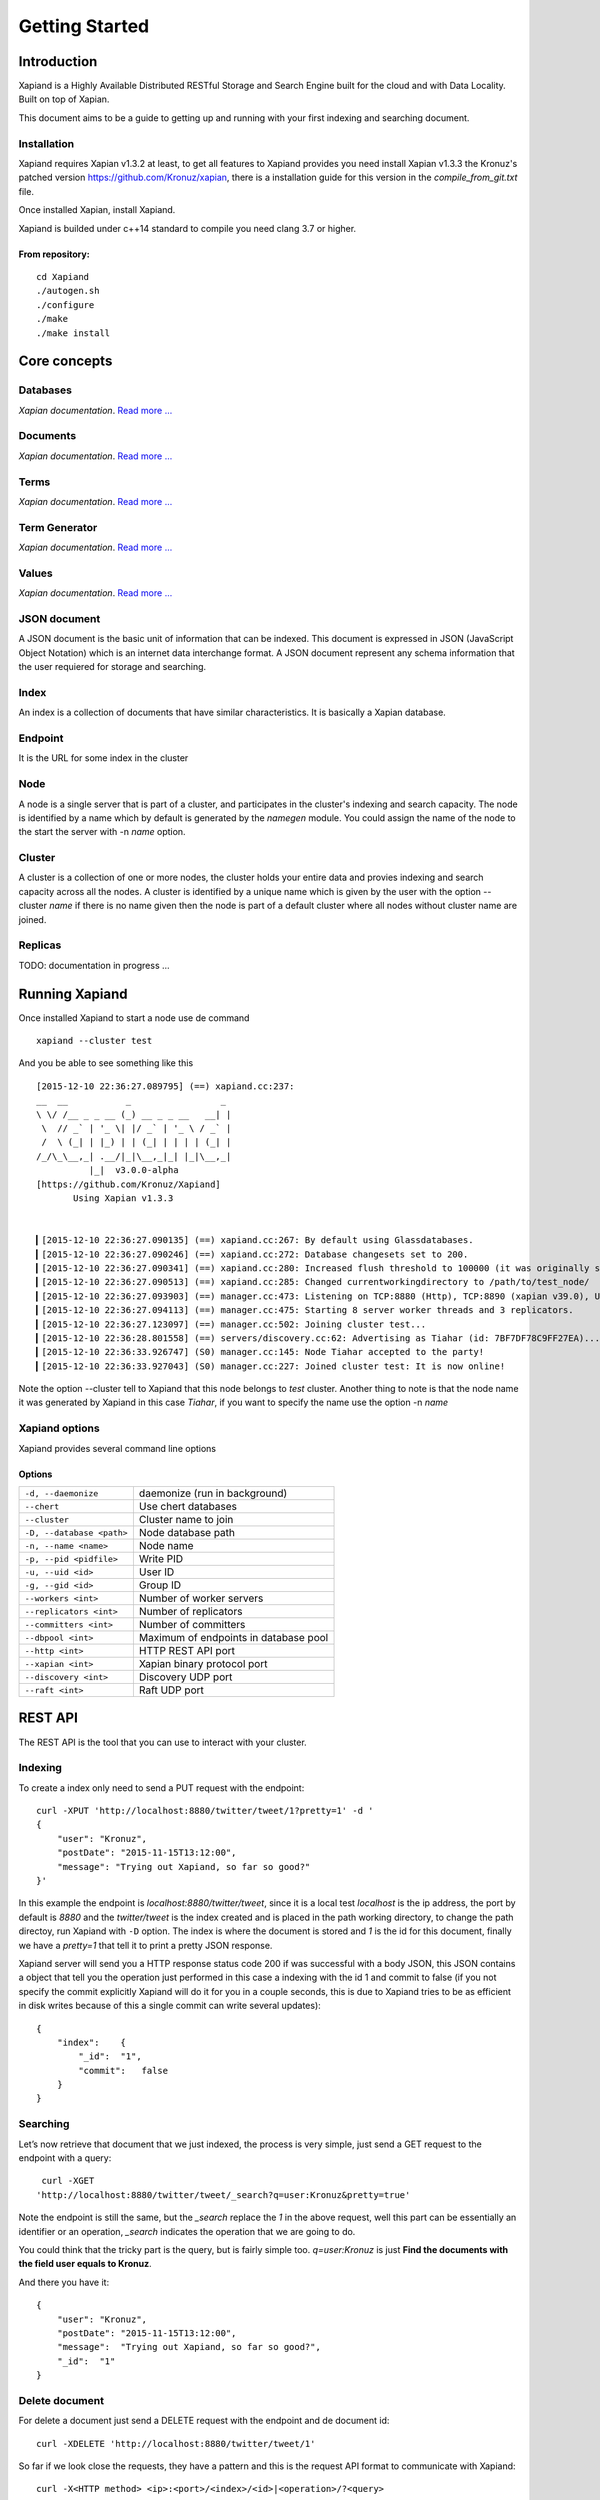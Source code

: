 ===============
Getting Started
===============

Introduction
------------

Xapiand is a Highly Available Distributed RESTful Storage and Search Engine
built for the cloud and with Data Locality. Built on top of Xapian.

This document aims to be a guide to getting up and running with your first
indexing and searching document.


Installation
^^^^^^^^^^^^

Xapiand requires Xapian v1.3.2 at least, to get all features to Xapiand provides
you need install Xapian v1.3.3 the Kronuz's patched version
`<https://github.com/Kronuz/xapian>`_, there is a installation guide for this
version in the *compile_from_git.txt* file.

Once installed Xapian, install Xapiand.

Xapiand is builded under c++14 standard to compile you need clang 3.7 or higher.

From repository:
""""""""""""""""

::

   cd Xapiand
   ./autogen.sh
   ./configure
   ./make
   ./make install


Core concepts
-------------

Databases
^^^^^^^^^
*Xapian documentation*. `Read more
... <https://getting-started-with-xapian.readthedocs.org/en/latest/concepts/indexing/databases.html>`_

Documents
^^^^^^^^^
*Xapian documentation*. `Read more
... <https://getting-started-with-xapian.readthedocs.org/en/latest/concepts/indexing/documents.html>`_

Terms
^^^^^^
*Xapian documentation*. `Read more
... <https://getting-started-with-xapian.readthedocs.org/en/latest/concepts/indexing/terms.html>`_

Term Generator
^^^^^^^^^^^^^^
*Xapian documentation*. `Read more
... <https://getting-started-with-xapian.readthedocs.org/en/latest/concepts/indexing/termgenerator.html>`_

Values
^^^^^^^
*Xapian documentation*. `Read more
... <https://getting-started-with-xapian.readthedocs.org/en/latest/concepts/indexing/values.html>`_

JSON document
^^^^^^^^^^^^^
A JSON document is the basic unit of information that can be indexed. This
document is expressed in JSON (JavaScript Object Notation) which is an internet
data interchange format. A JSON document represent any schema information
that the user requiered for storage and searching.

Index
^^^^^^
An index is a collection of documents that have similar characteristics. It is
basically a Xapian database.

Endpoint
^^^^^^^^
It is the URL for some index in the cluster

Node
^^^^^
A node is a single server that is part of a cluster, and participates in
the cluster's indexing and search capacity. The node is identified by a name
which by default is generated by the *namegen* module. You could assign the name
of the node to the start the server with -n *name* option.

Cluster
^^^^^^^
A cluster is a collection of one or more nodes, the cluster holds your entire
data and provies indexing and search capacity across all the nodes. A
cluster is identified by a unique name which is given by the user with the
option --cluster *name* if there is no name given then the node is part of a
default cluster where all nodes without cluster name are joined.

Replicas
^^^^^^^^

TODO: documentation in progress ...

Running Xapiand
---------------
Once installed Xapiand to start a node use de command

::

   xapiand --cluster test

And you be able to see something like this

::

   [2015-12-10 22:36:27.089795] (==) xapiand.cc:237:
   __  __           _                 _
   \ \/ /__ _ _ __ (_) __ _ _ __   __| |
    \  // _` | '_ \| |/ _` | '_ \ / _` |
    /  \ (_| | |_) | | (_| | | | | (_| |
   /_/\_\__,_| .__/|_|\__,_|_| |_|\__,_|
             |_|  v3.0.0-alpha
   [https://github.com/Kronuz/Xapiand]
          Using Xapian v1.3.3


   ▎[2015-12-10 22:36:27.090135] (==) xapiand.cc:267: By default using Glassdatabases.
   ▎[2015-12-10 22:36:27.090246] (==) xapiand.cc:272: Database changesets set to 200.
   ▎[2015-12-10 22:36:27.090341] (==) xapiand.cc:280: Increased flush threshold to 100000 (it was originally set to 10000).
   ▎[2015-12-10 22:36:27.090513] (==) xapiand.cc:285: Changed currentworkingdirectory to /path/to/test_node/
   ▎[2015-12-10 22:36:27.093903] (==) manager.cc:473: Listening on TCP:8880 (Http), TCP:8890 (xapian v39.0), UDP:58870 (Discovery v1.0), UDP:58880 (Raft v1.0), at pid:16574...
   ▎[2015-12-10 22:36:27.094113] (==) manager.cc:475: Starting 8 server worker threads and 3 replicators.
   ▎[2015-12-10 22:36:27.123097] (==) manager.cc:502: Joining cluster test...
   ▎[2015-12-10 22:36:28.801558] (==) servers/discovery.cc:62: Advertising as Tiahar (id: 7BF7DF78C9FF27EA)...
   ▎[2015-12-10 22:36:33.926747] (S0) manager.cc:145: Node Tiahar accepted to the party!
   ▎[2015-12-10 22:36:33.927043] (S0) manager.cc:227: Joined cluster test: It is now online!


Note the option --cluster tell to Xapiand that this node belongs to *test*
cluster. Another thing to note is that the node name it was generated by Xapiand
in this case *Tiahar*, if you want to specify the name use the option -n *name*

Xapiand options
^^^^^^^^^^^^^^^

Xapiand provides several command line options

Options
"""""""

=========================== =======================================
``-d, --daemonize``         daemonize (run in background)

``--chert``                 Use chert databases

``--cluster``               Cluster name to join

``-D, --database <path>``   Node database path

``-n, --name <name>``       Node name

``-p, --pid <pidfile>``     Write PID

``-u, --uid <id>``          User ID

``-g, --gid <id>``          Group ID

``--workers <int>``         Number of worker servers

``--replicators <int>``     Number of replicators

``--committers <int>``      Number of committers

``--dbpool <int>``          Maximum of endpoints in database pool

``--http <int>``            HTTP REST API port

``--xapian <int>``          Xapian binary protocol port

``--discovery <int>``       Discovery UDP port

``--raft <int>``            Raft UDP port
=========================== =======================================


REST API
---------
The REST API is the tool that you can use to interact with your cluster.

Indexing
^^^^^^^^
To create a index only need to send a PUT request with the endpoint:

::

   curl -XPUT 'http://localhost:8880/twitter/tweet/1?pretty=1' -d '
   {
       "user": "Kronuz",
       "postDate": "2015-11-15T13:12:00",
       "message": "Trying out Xapiand, so far so good?"
   }'

In this example the endpoint is *localhost:8880/twitter/tweet*, since it is a
local test *localhost* is the ip address, the port by default is *8880* and the
*twitter/tweet* is the index created and is placed in the path working directory, to
change the path directoy, run Xapiand with ``-D`` option. The index is where
the document is stored and *1* is the id for this document, finally we have a
*pretty=1* that tell it to print a pretty JSON response.

Xapiand server will send you a HTTP response status code 200 if was successful
with a body JSON, this JSON contains a object that tell you the operation
just performed in this case a indexing with the id 1 and commit to false
(if you not specify the commit explicitly Xapiand will do it for you in a couple
seconds, this is due to Xapiand tries to be as efficient in disk writes because
of this a single commit can write several updates):

::

  {
      "index":    {
          "_id":  "1",
          "commit":   false
      }
  }


Searching
^^^^^^^^^

Let’s now retrieve that document that we just indexed, the process is very
simple, just send a GET request to the endpoint with a query:

::

   curl -XGET
  'http://localhost:8880/twitter/tweet/_search?q=user:Kronuz&pretty=true'

Note the endpoint is still the same, but the *_search* replace the *1* in the
above request, well this part can be essentially an identifier or an operation,
*_search* indicates the operation that we are going to do.

You could think that the tricky part is the query, but is fairly simple too.
*q=user:Kronuz* is just **Find the documents with the field user equals to
Kronuz**.

And there you have it:

::

   {
       "user": "Kronuz",
       "postDate": "2015-11-15T13:12:00",
       "message":  "Trying out Xapiand, so far so good?",
       "_id":  "1"
   }

Delete document
^^^^^^^^^^^^^^^
For delete a document just send a DELETE request with the endpoint and de
document id:

::

   curl -XDELETE 'http://localhost:8880/twitter/tweet/1'

So far if we look close the requests, they have a pattern and this is the
request API format to communicate with Xapiand:

::

   curl -X<HTTP method> <ip>:<port>/<index>/<id>|<operation>/?<query>


Modifying/Replacing Documents
^^^^^^^^^^^^^^^^^^^^^^^^^^^^^
If you are following the above request reindex the document that just deleted,
now for modify data is enough with reindex the document with the updated field:

::

   curl -XPUT 'http://localhost:8880/twitter/tweet/1?pretty=1' -d '
      {
          "user": "YosefMac",
          "postDate": "2015-11-15T13:12:00",
          "message": "New Message with new user for the document 1"
      }'


Note that only are updating fields, if you need replace the field for other, you
need use a patch request: